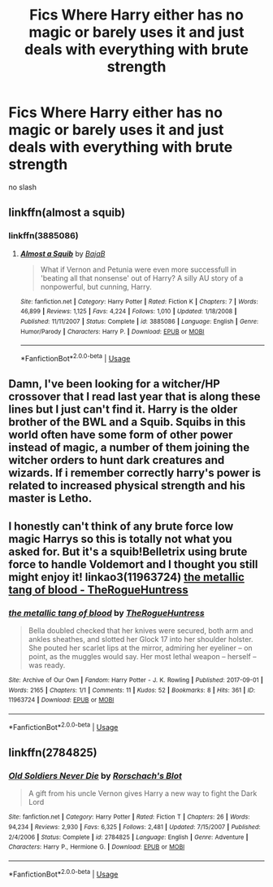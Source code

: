 #+TITLE: Fics Where Harry either has no magic or barely uses it and just deals with everything with brute strength

* Fics Where Harry either has no magic or barely uses it and just deals with everything with brute strength
:PROPERTIES:
:Score: 15
:DateUnix: 1548437757.0
:DateShort: 2019-Jan-25
:FlairText: Request
:END:
no slash


** linkffn(almost a squib)
:PROPERTIES:
:Author: Namzeh011
:Score: 5
:DateUnix: 1548442816.0
:DateShort: 2019-Jan-25
:END:

*** linkffn(3885086)
:PROPERTIES:
:Author: Thomaz588
:Score: 2
:DateUnix: 1548448574.0
:DateShort: 2019-Jan-26
:END:

**** [[https://www.fanfiction.net/s/3885086/1/][*/Almost a Squib/*]] by [[https://www.fanfiction.net/u/943028/BajaB][/BajaB/]]

#+begin_quote
  What if Vernon and Petunia were even more successfull in 'beating all that nonsense' out of Harry? A silly AU story of a nonpowerful, but cunning, Harry.
#+end_quote

^{/Site/:} ^{fanfiction.net} ^{*|*} ^{/Category/:} ^{Harry} ^{Potter} ^{*|*} ^{/Rated/:} ^{Fiction} ^{K} ^{*|*} ^{/Chapters/:} ^{7} ^{*|*} ^{/Words/:} ^{46,899} ^{*|*} ^{/Reviews/:} ^{1,125} ^{*|*} ^{/Favs/:} ^{4,224} ^{*|*} ^{/Follows/:} ^{1,010} ^{*|*} ^{/Updated/:} ^{1/18/2008} ^{*|*} ^{/Published/:} ^{11/11/2007} ^{*|*} ^{/Status/:} ^{Complete} ^{*|*} ^{/id/:} ^{3885086} ^{*|*} ^{/Language/:} ^{English} ^{*|*} ^{/Genre/:} ^{Humor/Parody} ^{*|*} ^{/Characters/:} ^{Harry} ^{P.} ^{*|*} ^{/Download/:} ^{[[http://www.ff2ebook.com/old/ffn-bot/index.php?id=3885086&source=ff&filetype=epub][EPUB]]} ^{or} ^{[[http://www.ff2ebook.com/old/ffn-bot/index.php?id=3885086&source=ff&filetype=mobi][MOBI]]}

--------------

*FanfictionBot*^{2.0.0-beta} | [[https://github.com/tusing/reddit-ffn-bot/wiki/Usage][Usage]]
:PROPERTIES:
:Author: FanfictionBot
:Score: 3
:DateUnix: 1548448596.0
:DateShort: 2019-Jan-26
:END:


** Damn, I've been looking for a witcher/HP crossover that I read last year that is along these lines but I just can't find it. Harry is the older brother of the BWL and a Squib. Squibs in this world often have some form of other power instead of magic, a number of them joining the witcher orders to hunt dark creatures and wizards. If i remember correctly harry's power is related to increased physical strength and his master is Letho.
:PROPERTIES:
:Author: Seruvius
:Score: 3
:DateUnix: 1548449064.0
:DateShort: 2019-Jan-26
:END:


** I honestly can't think of any brute force low magic Harrys so this is totally not what you asked for. But it's a squib!Belletrix using brute force to handle Voldemort and I thought you still might enjoy it! linkao3(11963724) [[https://archiveofourown.org/works/11963724][the metallic tang of blood - TheRogueHuntress]]
:PROPERTIES:
:Author: tpyrene
:Score: 2
:DateUnix: 1548445138.0
:DateShort: 2019-Jan-25
:END:

*** [[https://archiveofourown.org/works/11963724][*/the metallic tang of blood/*]] by [[https://www.archiveofourown.org/users/TheRogueHuntress/pseuds/TheRogueHuntress][/TheRogueHuntress/]]

#+begin_quote
  Bella doubled checked that her knives were secured, both arm and ankles sheathes, and slotted her Glock 17 into her shoulder holster. She pouted her scarlet lips at the mirror, admiring her eyeliner -- on point, as the muggles would say. Her most lethal weapon -- herself -- was ready.
#+end_quote

^{/Site/:} ^{Archive} ^{of} ^{Our} ^{Own} ^{*|*} ^{/Fandom/:} ^{Harry} ^{Potter} ^{-} ^{J.} ^{K.} ^{Rowling} ^{*|*} ^{/Published/:} ^{2017-09-01} ^{*|*} ^{/Words/:} ^{2165} ^{*|*} ^{/Chapters/:} ^{1/1} ^{*|*} ^{/Comments/:} ^{11} ^{*|*} ^{/Kudos/:} ^{52} ^{*|*} ^{/Bookmarks/:} ^{8} ^{*|*} ^{/Hits/:} ^{361} ^{*|*} ^{/ID/:} ^{11963724} ^{*|*} ^{/Download/:} ^{[[https://archiveofourown.org/downloads/Th/TheRogueHuntress/11963724/the%20metallic%20tang%20of%20blood.epub?updated_at=1504230601][EPUB]]} ^{or} ^{[[https://archiveofourown.org/downloads/Th/TheRogueHuntress/11963724/the%20metallic%20tang%20of%20blood.mobi?updated_at=1504230601][MOBI]]}

--------------

*FanfictionBot*^{2.0.0-beta} | [[https://github.com/tusing/reddit-ffn-bot/wiki/Usage][Usage]]
:PROPERTIES:
:Author: FanfictionBot
:Score: 1
:DateUnix: 1548445201.0
:DateShort: 2019-Jan-25
:END:


** linkffn(2784825)
:PROPERTIES:
:Author: __Pers
:Score: 1
:DateUnix: 1548516449.0
:DateShort: 2019-Jan-26
:END:

*** [[https://www.fanfiction.net/s/2784825/1/][*/Old Soldiers Never Die/*]] by [[https://www.fanfiction.net/u/686093/Rorschach-s-Blot][/Rorschach's Blot/]]

#+begin_quote
  A gift from his uncle Vernon gives Harry a new way to fight the Dark Lord
#+end_quote

^{/Site/:} ^{fanfiction.net} ^{*|*} ^{/Category/:} ^{Harry} ^{Potter} ^{*|*} ^{/Rated/:} ^{Fiction} ^{T} ^{*|*} ^{/Chapters/:} ^{26} ^{*|*} ^{/Words/:} ^{94,234} ^{*|*} ^{/Reviews/:} ^{2,930} ^{*|*} ^{/Favs/:} ^{6,325} ^{*|*} ^{/Follows/:} ^{2,481} ^{*|*} ^{/Updated/:} ^{7/15/2007} ^{*|*} ^{/Published/:} ^{2/4/2006} ^{*|*} ^{/Status/:} ^{Complete} ^{*|*} ^{/id/:} ^{2784825} ^{*|*} ^{/Language/:} ^{English} ^{*|*} ^{/Genre/:} ^{Adventure} ^{*|*} ^{/Characters/:} ^{Harry} ^{P.,} ^{Hermione} ^{G.} ^{*|*} ^{/Download/:} ^{[[http://www.ff2ebook.com/old/ffn-bot/index.php?id=2784825&source=ff&filetype=epub][EPUB]]} ^{or} ^{[[http://www.ff2ebook.com/old/ffn-bot/index.php?id=2784825&source=ff&filetype=mobi][MOBI]]}

--------------

*FanfictionBot*^{2.0.0-beta} | [[https://github.com/tusing/reddit-ffn-bot/wiki/Usage][Usage]]
:PROPERTIES:
:Author: FanfictionBot
:Score: 1
:DateUnix: 1548516476.0
:DateShort: 2019-Jan-26
:END:
